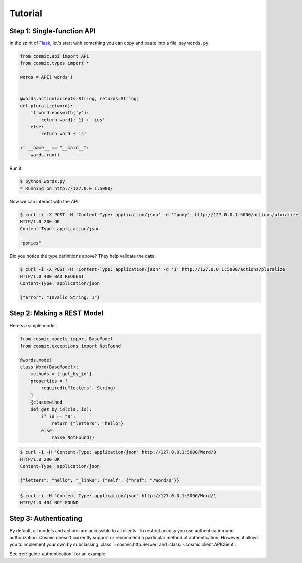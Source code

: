 Tutorial
========

.. _tutorial-single:

Step 1: Single-function API
---------------------------

In the spirit of `Flask <http://flask.pocoo.org/>`_, let's start with something
you can copy and paste into a file, say ``words.py``:

.. code:: python

    from cosmic.api import API
    from cosmic.types import *

    words = API('words')


    @words.action(accepts=String, returns=String)
    def pluralize(word):
        if word.endswith('y'):
            return word[:-1] + 'ies'
        else:
            return word + 's'

    if __name__ == "__main__":
        words.run()

Run it:

.. code:: bash

    $ python words.py
    * Running on http://127.0.0.1:5000/

Now we can interact with the API:

.. code:: bash

    $ curl -i -X POST -H 'Content-Type: application/json' -d '"pony"' http://127.0.0.1:5000/actions/pluralize
    HTTP/1.0 200 OK
    Content-Type: application/json

    "ponies"

Did you notice the type definitions above? They help validate the data:

.. code:: bash

    $ curl -i -X POST -H 'Content-Type: application/json' -d '1' http://127.0.0.1:5000/actions/pluralize
    HTTP/1.0 400 BAD REQUEST
    Content-Type: application/json

    {"error": "Invalid String: 1"}

Step 2: Making a REST Model
---------------------------

.. seealso::

    :ref:`guide-models`

Here's a simple model:

.. code:: python

    from cosmic.models import BaseModel
    from cosmic.exceptions import NotFound

    @words.model
    class Word(BaseModel):
        methods = ['get_by_id']
        properties = [
            required(u"letters", String)
        ]
        @classmethod
        def get_by_id(cls, id):
            if id == "0":
                return {"letters": "hello"}
            else:
                raise NotFound()

.. code:: bash

    $ curl -i -H 'Content-Type: application/json' http://127.0.0.1:5000/Word/0
    HTTP/1.0 200 OK
    Content-Type: application/json

    {"letters": "hello", "_links": {"self": {"href": "/Word/0"}}

.. code:: bash

    $ curl -i -H 'Content-Type: application/json' http://127.0.0.1:5000/Word/1
    HTTP/1.0 404 NOT FOUND

Step 3: Authenticating
----------------------

By default, all models and actions are accessible to all clients. To restrict
access you use authentication and authorization. Cosmic doesn't currently
support or recommend a particular method of authentication. However, it allows
you to implement your own by subclassing :class:`~cosmic.http.Server` and
:class:`~cosmic.client.APIClient`.

See :ref:`guide-authentication` for an example.

